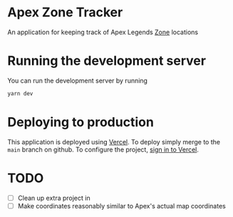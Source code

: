 * Apex Zone Tracker
An application for keeping track of Apex Legends [[https://apexlegends.fandom.com/wiki/The_Ring][Zone]] locations

* Running the development server
You can run the development server by running

#+begin_src sh
	yarn dev
#+end_src

* Deploying to production
This application is deployed using [[https://vercel.com/docs/concepts/projects/overview][Vercel]].  To deploy simply merge to the =main= branch on github.  To configure the project, [[https://vercel.com/login][sign in to Vercel]].

* TODO
- [ ] Clean up extra project in
- [ ] Make coordinates reasonably similar to Apex's actual map coordinates
